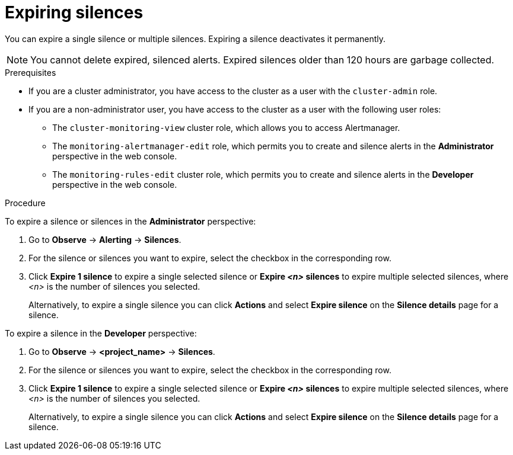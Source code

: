 // Module included in the following assemblies:
//
// * observability/monitoring/managing-alerts.adoc

:_mod-docs-content-type: PROCEDURE
[id="expiring-silences_{context}"]
= Expiring silences

You can expire a single silence or multiple silences. Expiring a silence deactivates it permanently.

[NOTE]
====
You cannot delete expired, silenced alerts.
Expired silences older than 120 hours are garbage collected.
====

.Prerequisites

ifndef::openshift-dedicated,openshift-rosa[]
* If you are a cluster administrator, you have access to the cluster as a user with the `cluster-admin` role.
endif::openshift-dedicated,openshift-rosa[]
ifdef::openshift-dedicated,openshift-rosa[]
* If you are a cluster administrator, you have access to the cluster as a user with the `dedicated-admin` role.
endif::openshift-dedicated,openshift-rosa[]
* If you are a non-administrator user, you have access to the cluster as a user with the following user roles:
** The `cluster-monitoring-view` cluster role, which allows you to access Alertmanager.
** The `monitoring-alertmanager-edit` role, which permits you to create and silence alerts in the *Administrator* perspective in the web console.
** The `monitoring-rules-edit` cluster role, which permits you to create and silence alerts in the *Developer* perspective in the web console.

.Procedure

To expire a silence or silences in the *Administrator* perspective:

. Go to *Observe* -> *Alerting* -> *Silences*.

. For the silence or silences you want to expire, select the checkbox in the corresponding row.

. Click *Expire 1 silence* to expire a single selected silence or *Expire _<n>_ silences* to expire multiple selected silences, where _<n>_ is the number of silences you selected.
+
Alternatively, to expire a single silence you can click *Actions* and select *Expire silence* on the *Silence details* page for a silence.

To expire a silence in the *Developer* perspective:

. Go to *Observe* -> *<project_name>* -> *Silences*.

. For the silence or silences you want to expire, select the checkbox in the corresponding row.

. Click *Expire 1 silence* to expire a single selected silence or *Expire _<n>_ silences* to expire multiple selected silences, where _<n>_ is the number of silences you selected.
+
Alternatively, to expire a single silence you can click *Actions* and select *Expire silence* on the *Silence details* page for a silence.
